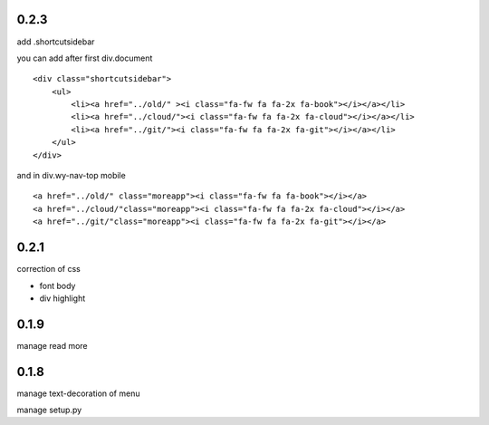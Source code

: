 0.2.3
=====

add .shortcutsidebar

you can add after first div.document

::

    <div class="shortcutsidebar">
        <ul>
            <li><a href="../old/" ><i class="fa-fw fa fa-2x fa-book"></i></a></li>
            <li><a href="../cloud/"><i class="fa-fw fa fa-2x fa-cloud"></i></a></li>
            <li><a href="../git/"><i class="fa-fw fa fa-2x fa-git"></i></a></li>
        </ul>
    </div>

and in div.wy-nav-top mobile

::

    <a href="../old/" class="moreapp"><i class="fa-fw fa fa-book"></i></a>
    <a href="../cloud/"class="moreapp"><i class="fa-fw fa fa-2x fa-cloud"></i></a>
    <a href="../git/"class="moreapp"><i class="fa-fw fa fa-2x fa-git"></i></a>

0.2.1
=====

correction of css

- font body
- div highlight

0.1.9
=====

manage read more

0.1.8
=====

manage text-decoration of menu

manage setup.py
